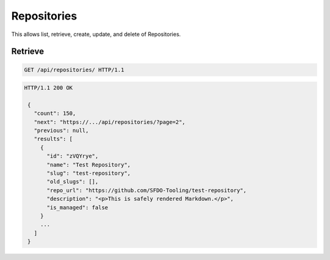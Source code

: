 ============
Repositories
============

This allows list, retrieve, create, update, and delete of Repositories.

Retrieve
--------

.. sourcecode:: http

   GET /api/repositories/ HTTP/1.1

.. sourcecode:: http

   HTTP/1.1 200 OK

    {
      "count": 150,
      "next": "https://.../api/repositories/?page=2",
      "previous": null,
      "results": [
        {
          "id": "zVQYrye",
          "name": "Test Repository",
          "slug": "test-repository",
          "old_slugs": [],
          "repo_url": "https://github.com/SFDO-Tooling/test-repository",
          "description": "<p>This is safely rendered Markdown.</p>",
          "is_managed": false
        }
        ...
      ]
    }
